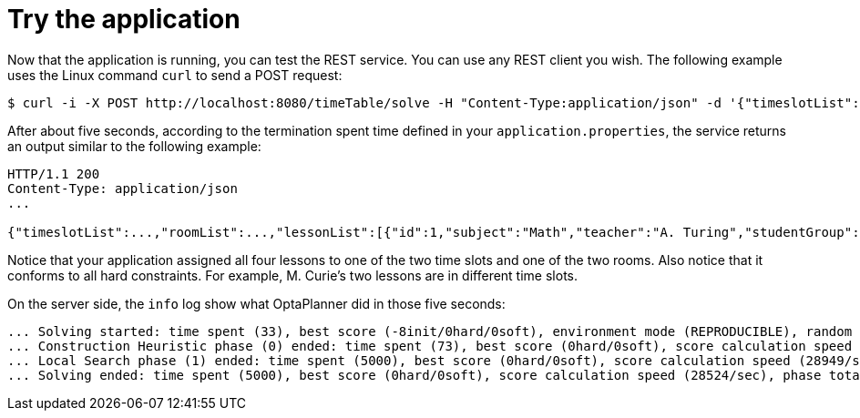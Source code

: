 [id="try-the-application_{context}"]
= Try the application

Now that the application is running, you can test the REST service.
You can use any REST client you wish.
The following example uses the Linux command `curl` to send a POST request:

[source,shell]
----
$ curl -i -X POST http://localhost:8080/timeTable/solve -H "Content-Type:application/json" -d '{"timeslotList":[{"dayOfWeek":"MONDAY","startTime":"08:30:00","endTime":"09:30:00"},{"dayOfWeek":"MONDAY","startTime":"09:30:00","endTime":"10:30:00"}],"roomList":[{"name":"Room A"},{"name":"Room B"}],"lessonList":[{"id":1,"subject":"Math","teacher":"A. Turing","studentGroup":"9th grade"},{"id":2,"subject":"Chemistry","teacher":"M. Curie","studentGroup":"9th grade"},{"id":3,"subject":"French","teacher":"M. Curie","studentGroup":"10th grade"},{"id":4,"subject":"History","teacher":"I. Jones","studentGroup":"10th grade"}]}'
----

After about five seconds, according to the termination spent time defined in your `application.properties`,
the service returns an output similar to the following example:

[source]
----
HTTP/1.1 200
Content-Type: application/json
...

{"timeslotList":...,"roomList":...,"lessonList":[{"id":1,"subject":"Math","teacher":"A. Turing","studentGroup":"9th grade","timeslot":{"dayOfWeek":"MONDAY","startTime":"08:30:00","endTime":"09:30:00"},"room":{"name":"Room A"}},{"id":2,"subject":"Chemistry","teacher":"M. Curie","studentGroup":"9th grade","timeslot":{"dayOfWeek":"MONDAY","startTime":"09:30:00","endTime":"10:30:00"},"room":{"name":"Room A"}},{"id":3,"subject":"French","teacher":"M. Curie","studentGroup":"10th grade","timeslot":{"dayOfWeek":"MONDAY","startTime":"08:30:00","endTime":"09:30:00"},"room":{"name":"Room B"}},{"id":4,"subject":"History","teacher":"I. Jones","studentGroup":"10th grade","timeslot":{"dayOfWeek":"MONDAY","startTime":"09:30:00","endTime":"10:30:00"},"room":{"name":"Room B"}}],"score":"0hard/0soft"}
----

Notice that your application assigned all four lessons to one of the two time slots and one of the two rooms.
Also notice that it conforms to all hard constraints.
For example, M. Curie's two lessons are in different time slots.

On the server side, the `info` log show what OptaPlanner did in those five seconds:

[source,nowrap-option=""]
----
... Solving started: time spent (33), best score (-8init/0hard/0soft), environment mode (REPRODUCIBLE), random (JDK with seed 0).
... Construction Heuristic phase (0) ended: time spent (73), best score (0hard/0soft), score calculation speed (459/sec), step total (4).
... Local Search phase (1) ended: time spent (5000), best score (0hard/0soft), score calculation speed (28949/sec), step total (28398).
... Solving ended: time spent (5000), best score (0hard/0soft), score calculation speed (28524/sec), phase total (2), environment mode (REPRODUCIBLE).
----
